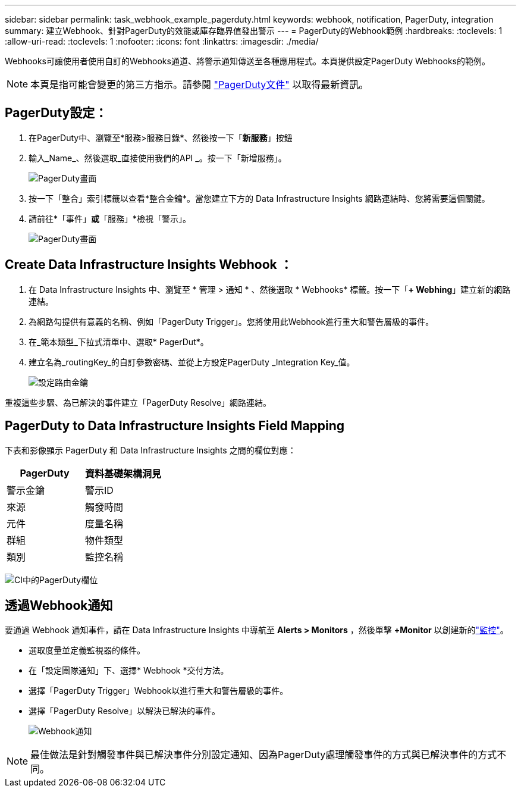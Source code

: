 ---
sidebar: sidebar 
permalink: task_webhook_example_pagerduty.html 
keywords: webhook, notification, PagerDuty, integration 
summary: 建立Webhook、針對PagerDuty的效能或庫存臨界值發出警示 
---
= PagerDuty的Webhook範例
:hardbreaks:
:toclevels: 1
:allow-uri-read: 
:toclevels: 1
:nofooter: 
:icons: font
:linkattrs: 
:imagesdir: ./media/


[role="lead"]
Webhooks可讓使用者使用自訂的Webhooks通道、將警示通知傳送至各種應用程式。本頁提供設定PagerDuty Webhooks的範例。


NOTE: 本頁是指可能會變更的第三方指示。請參閱 link:https://support.pagerduty.com/docs/services-and-integrations["PagerDuty文件"] 以取得最新資訊。



== PagerDuty設定：

. 在PagerDuty中、瀏覽至*服務>服務目錄*、然後按一下「*新服務*」按鈕
. 輸入_Name_、然後選取_直接使用我們的API _。按一下「新增服務」。
+
image:Webhooks_PagerDutyScreen1.png["PagerDuty畫面"]

. 按一下「整合」索引標籤以查看*整合金鑰*。當您建立下方的 Data Infrastructure Insights 網路連結時、您將需要這個關鍵。


. 請前往*「事件」*或*「服務」*檢視「警示」。
+
image:Webhooks_PagerDutyScreen2.png["PagerDuty畫面"]





== Create Data Infrastructure Insights Webhook ：

. 在 Data Infrastructure Insights 中、瀏覽至 * 管理 > 通知 * 、然後選取 * Webhooks* 標籤。按一下「*+ Webhing*」建立新的網路連結。
. 為網路勾提供有意義的名稱、例如「PagerDuty Trigger」。您將使用此Webhook進行重大和警告層級的事件。
. 在_範本類型_下拉式清單中、選取* PagerDut*。


. 建立名為_routingKey_的自訂參數密碼、並從上方設定PagerDuty _Integration Key_值。
+
image:Webhooks_Custom_Secret_Routing_Key.png["設定路由金鑰"]



重複這些步驟、為已解決的事件建立「PagerDuty Resolve」網路連結。



== PagerDuty to Data Infrastructure Insights Field Mapping

下表和影像顯示 PagerDuty 和 Data Infrastructure Insights 之間的欄位對應：

[cols="<,<"]
|===
| PagerDuty | 資料基礎架構洞見 


| 警示金鑰 | 警示ID 


| 來源 | 觸發時間 


| 元件 | 度量名稱 


| 群組 | 物件類型 


| 類別 | 監控名稱 
|===
image:Webhooks-PagerDuty_Fields.png["CI中的PagerDuty欄位"]



== 透過Webhook通知

要通過 Webhook 通知事件，請在 Data Infrastructure Insights 中導航至 *Alerts > Monitors* ，然後單擊 *+Monitor* 以創建新的link:task_create_monitor.html["監控"]。

* 選取度量並定義監視器的條件。
* 在「設定團隊通知」下、選擇* Webhook *交付方法。
* 選擇「PagerDuty Trigger」Webhook以進行重大和警告層級的事件。
* 選擇「PagerDuty Resolve」以解決已解決的事件。
+
image:Webhooks_Notifications.png["Webhook通知"]




NOTE: 最佳做法是針對觸發事件與已解決事件分別設定通知、因為PagerDuty處理觸發事件的方式與已解決事件的方式不同。
